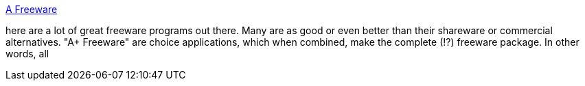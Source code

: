 :jbake-type: post
:jbake-status: published
:jbake-title: A Freeware
:jbake-tags: software,freeware,library,windows,_mois_mars,_année_2005
:jbake-date: 2005-03-14
:jbake-depth: ../
:jbake-uri: shaarli/1110795786000.adoc
:jbake-source: https://nicolas-delsaux.hd.free.fr/Shaarli?searchterm=http%3A%2F%2Fwww.aplusfreeware.com%2F&searchtags=software+freeware+library+windows+_mois_mars+_ann%C3%A9e_2005
:jbake-style: shaarli

http://www.aplusfreeware.com/[A Freeware]

here are a lot of great freeware programs out there. Many are as good or even better than their shareware or commercial alternatives. "A+ Freeware" are choice applications, which when combined, make the complete (!?) freeware package. In other words, all
